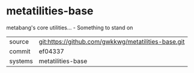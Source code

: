 * metatilities-base

metabang's core utilities... - Something to stand on

|---------+-----------------------------------------------------|
| source  | git:https://github.com/gwkkwg/metatilities-base.git |
| commit  | ef04337                                             |
| systems | metatilities-base                                   |
|---------+-----------------------------------------------------|
